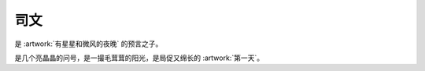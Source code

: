 ====
司文
====

.. people:: _
            Swan
            S
            司文
            妹妹

是 :artwork:`有星星和微风的夜晚` 的预言之子。

是几个亮晶晶的问号，是一撮毛茸茸的阳光，是局促又绵长的 :artwork:`第一天`。
